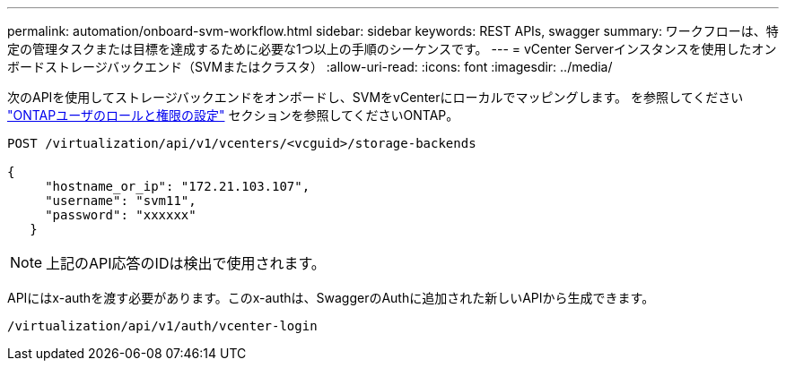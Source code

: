 ---
permalink: automation/onboard-svm-workflow.html 
sidebar: sidebar 
keywords: REST APIs, swagger 
summary: ワークフローは、特定の管理タスクまたは目標を達成するために必要な1つ以上の手順のシーケンスです。 
---
= vCenter Serverインスタンスを使用したオンボードストレージバックエンド（SVMまたはクラスタ）
:allow-uri-read: 
:icons: font
:imagesdir: ../media/


[role="lead"]
次のAPIを使用してストレージバックエンドをオンボードし、SVMをvCenterにローカルでマッピングします。  を参照してください link:../configure/configure-user-role-and-privileges.html["ONTAPユーザのロールと権限の設定"] セクションを参照してくださいONTAP。

[listing]
----
POST /virtualization/api/v1/vcenters/<vcguid>/storage-backends

{
     "hostname_or_ip": "172.21.103.107",
     "username": "svm11",
     "password": "xxxxxx"
   }
----

NOTE: 上記のAPI応答のIDは検出で使用されます。

APIにはx-authを渡す必要があります。このx-authは、SwaggerのAuthに追加された新しいAPIから生成できます。

[listing]
----
/virtualization/api/v1/auth/vcenter-login
----